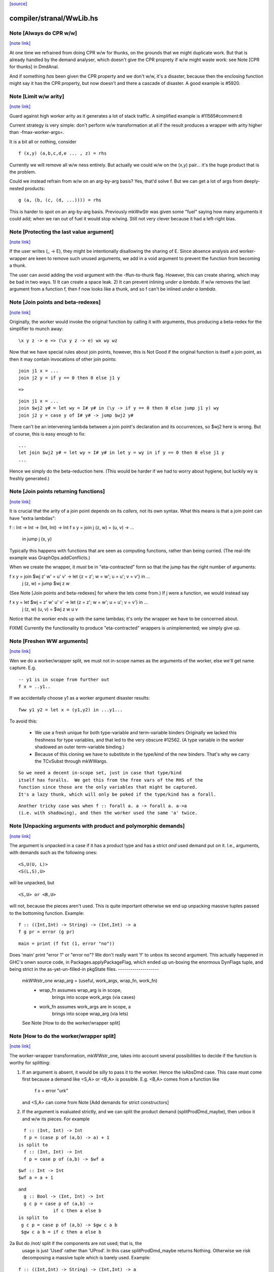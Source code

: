 `[source] <https://gitlab.haskell.org/ghc/ghc/tree/master/compiler/stranal/WwLib.hs>`_

compiler/stranal/WwLib.hs
=========================


Note [Always do CPR w/w]
~~~~~~~~~~~~~~~~~~~~~~~~

`[note link] <https://gitlab.haskell.org/ghc/ghc/tree/master/compiler/stranal/WwLib.hs#L207>`__

At one time we refrained from doing CPR w/w for thunks, on the grounds that
we might duplicate work.  But that is already handled by the demand analyser,
which doesn't give the CPR proprety if w/w might waste work: see
Note [CPR for thunks] in DmdAnal.

And if something *has* been given the CPR property and we don't w/w, it's
a disaster, because then the enclosing function might say it has the CPR
property, but now doesn't and there a cascade of disaster.  A good example
is #5920.



Note [Limit w/w arity]
~~~~~~~~~~~~~~~~~~~~~~

`[note link] <https://gitlab.haskell.org/ghc/ghc/tree/master/compiler/stranal/WwLib.hs#L219>`__

Guard against high worker arity as it generates a lot of stack traffic.
A simplified example is #11565#comment:6

Current strategy is very simple: don't perform w/w transformation at all
if the result produces a wrapper with arity higher than -fmax-worker-args=.

It is a bit all or nothing, consider

::

        f (x,y) (a,b,c,d,e ... , z) = rhs

Currently we will remove all w/w ness entirely. But actually we could
w/w on the (x,y) pair... it's the huge product that is the problem.

Could we instead refrain from w/w on an arg-by-arg basis? Yes, that'd
solve f. But we can get a lot of args from deeply-nested products:

::

        g (a, (b, (c, (d, ...)))) = rhs

This is harder to spot on an arg-by-arg basis. Previously mkWwStr was
given some "fuel" saying how many arguments it could add; when we ran
out of fuel it would stop w/wing.
Still not very clever because it had a left-right bias.



Note [Protecting the last value argument]
~~~~~~~~~~~~~~~~~~~~~~~~~~~~~~~~~~~~~~~~~

`[note link] <https://gitlab.haskell.org/ghc/ghc/tree/master/compiler/stranal/WwLib.hs#L288>`__

If the user writes (\_ -> E), they might be intentionally disallowing
the sharing of E. Since absence analysis and worker-wrapper are keen
to remove such unused arguments, we add in a void argument to prevent
the function from becoming a thunk.

The user can avoid adding the void argument with the -ffun-to-thunk
flag. However, this can create sharing, which may be bad in two ways. 1) It can
create a space leak. 2) It can prevent inlining *under a lambda*. If w/w
removes the last argument from a function f, then f now looks like a thunk, and
so f can't be inlined *under a lambda*.



Note [Join points and beta-redexes]
~~~~~~~~~~~~~~~~~~~~~~~~~~~~~~~~~~~

`[note link] <https://gitlab.haskell.org/ghc/ghc/tree/master/compiler/stranal/WwLib.hs#L301>`__

Originally, the worker would invoke the original function by calling it with
arguments, thus producing a beta-redex for the simplifier to munch away:

::

  \x y z -> e => (\x y z -> e) wx wy wz

Now that we have special rules about join points, however, this is Not Good if
the original function is itself a join point, as then it may contain invocations
of other join points:

::

  join j1 x = ...
  join j2 y = if y == 0 then 0 else j1 y

::

  =>

::

  join j1 x = ...
  join $wj2 y# = let wy = I# y# in (\y -> if y == 0 then 0 else jump j1 y) wy
  join j2 y = case y of I# y# -> jump $wj2 y#

There can't be an intervening lambda between a join point's declaration and its
occurrences, so $wj2 here is wrong. But of course, this is easy enough to fix:

::

  ...
  let join $wj2 y# = let wy = I# y# in let y = wy in if y == 0 then 0 else j1 y
  ...

Hence we simply do the beta-reduction here. (This would be harder if we had to
worry about hygiene, but luckily wy is freshly generated.)



Note [Join points returning functions]
~~~~~~~~~~~~~~~~~~~~~~~~~~~~~~~~~~~~~~

`[note link] <https://gitlab.haskell.org/ghc/ghc/tree/master/compiler/stranal/WwLib.hs#L332>`__

It is crucial that the arity of a join point depends on its *callers,* not its
own syntax. What this means is that a join point can have "extra lambdas":

f :: Int -> Int -> (Int, Int) -> Int
f x y = join j (z, w) = \(u, v) -> ...
        in jump j (x, y)

Typically this happens with functions that are seen as computing functions,
rather than being curried. (The real-life example was GraphOps.addConflicts.)

When we create the wrapper, it *must* be in "eta-contracted" form so that the
jump has the right number of arguments:

f x y = join $wj z' w' = \u' v' -> let {z = z'; w = w'; u = u'; v = v'} in ...
             j (z, w)  = jump $wj z w

(See Note [Join points and beta-redexes] for where the lets come from.) If j
were a function, we would instead say

f x y = let $wj = \z' w' u' v' -> let {z = z'; w = w'; u = u'; v = v'} in ...
            j (z, w) (u, v) = $wj z w u v

Notice that the worker ends up with the same lambdas; it's only the wrapper we
have to be concerned about.

FIXME Currently the functionality to produce "eta-contracted" wrappers is
unimplemented; we simply give up.



Note [Freshen WW arguments]
~~~~~~~~~~~~~~~~~~~~~~~~~~~

`[note link] <https://gitlab.haskell.org/ghc/ghc/tree/master/compiler/stranal/WwLib.hs#L470>`__

Wen we do a worker/wrapper split, we must not in-scope names as the arguments
of the worker, else we'll get name capture.  E.g.

::

   -- y1 is in scope from further out
   f x = ..y1..

If we accidentally choose y1 as a worker argument disaster results:

::

   fww y1 y2 = let x = (y1,y2) in ...y1...

To avoid this:

  * We use a fresh unique for both type-variable and term-variable binders
    Originally we lacked this freshness for type variables, and that led
    to the very obscure #12562.  (A type variable in the worker shadowed
    an outer term-variable binding.)

  * Because of this cloning we have to substitute in the type/kind of the
    new binders.  That's why we carry the TCvSubst through mkWWargs.

::

    So we need a decent in-scope set, just in case that type/kind
    itself has foralls.  We get this from the free vars of the RHS of the
    function since those are the only variables that might be captured.
    It's a lazy thunk, which will only be poked if the type/kind has a forall.

::

    Another tricky case was when f :: forall a. a -> forall a. a->a
    (i.e. with shadowing), and then the worker used the same 'a' twice.



Note [Unpacking arguments with product and polymorphic demands]
~~~~~~~~~~~~~~~~~~~~~~~~~~~~~~~~~~~~~~~~~~~~~~~~~~~~~~~~~~~~~~~

`[note link] <https://gitlab.haskell.org/ghc/ghc/tree/master/compiler/stranal/WwLib.hs#L536>`__

The argument is unpacked in a case if it has a product type and has a
strict *and* used demand put on it. I.e., arguments, with demands such
as the following ones:

::

   <S,U(U, L)>
   <S(L,S),U>

will be unpacked, but

::

   <S,U> or <B,U>

will not, because the pieces aren't used. This is quite important otherwise
we end up unpacking massive tuples passed to the bottoming function. Example:

::

        f :: ((Int,Int) -> String) -> (Int,Int) -> a
        f g pr = error (g pr)

::

        main = print (f fst (1, error "no"))

Does 'main' print "error 1" or "error no"?  We don't really want 'f'
to unbox its second argument.  This actually happened in GHC's onwn
source code, in Packages.applyPackageFlag, which ended up un-boxing
the enormous DynFlags tuple, and being strict in the
as-yet-un-filled-in pkgState files.
--------------------
 mkWWstr_one wrap_arg = (useful, work_args, wrap_fn, work_fn)
   *  wrap_fn assumes wrap_arg is in scope,
        brings into scope work_args (via cases)
   * work_fn assumes work_args are in scope, a
        brings into scope wrap_arg (via lets)
 See Note [How to do the worker/wrapper split]



Note [How to do the worker/wrapper split]
~~~~~~~~~~~~~~~~~~~~~~~~~~~~~~~~~~~~~~~~~

`[note link] <https://gitlab.haskell.org/ghc/ghc/tree/master/compiler/stranal/WwLib.hs#L647>`__

The worker-wrapper transformation, mkWWstr_one, takes into account
several possibilities to decide if the function is worthy for
splitting:

1. If an argument is absent, it would be silly to pass it to
   the worker.  Hence the isAbsDmd case.  This case must come
   first because a demand like <S,A> or <B,A> is possible.
   E.g. <B,A> comes from a function like
       f x = error "urk"
   and <S,A> can come from Note [Add demands for strict constructors]

2. If the argument is evaluated strictly, and we can split the
   product demand (splitProdDmd_maybe), then unbox it and w/w its
   pieces.  For example

::

    f :: (Int, Int) -> Int
    f p = (case p of (a,b) -> a) + 1
  is split to
    f :: (Int, Int) -> Int
    f p = case p of (a,b) -> $wf a

::

    $wf :: Int -> Int
    $wf a = a + 1

::

  and
    g :: Bool -> (Int, Int) -> Int
    g c p = case p of (a,b) ->
               if c then a else b
  is split to
   g c p = case p of (a,b) -> $gw c a b
   $gw c a b = if c then a else b

2a But do /not/ split if the components are not used; that is, the
   usage is just 'Used' rather than 'UProd'. In this case
   splitProdDmd_maybe returns Nothing.  Otherwise we risk decomposing
   a massive tuple which is barely used.  Example:

::

        f :: ((Int,Int) -> String) -> (Int,Int) -> a
        f g pr = error (g pr)

::

        main = print (f fst (1, error "no"))

::

   Here, f does not take 'pr' apart, and it's stupid to do so.
   Imagine that it had millions of fields. This actually happened
   in GHC itself where the tuple was DynFlags

3. A plain 'seqDmd', which is head-strict with usage UHead, can't
   be split by splitProdDmd_maybe.  But we want it to behave just
   like U(AAAA) for suitable number of absent demands. So we have
   a special case for it, with arity coming from the data constructor.



Note [Worker-wrapper for bottoming functions]
~~~~~~~~~~~~~~~~~~~~~~~~~~~~~~~~~~~~~~~~~~~~~

`[note link] <https://gitlab.haskell.org/ghc/ghc/tree/master/compiler/stranal/WwLib.hs#L700>`__

We used not to split if the result is bottom.
[Justification:  there's no efficiency to be gained.]

But it's sometimes bad not to make a wrapper.  Consider
        fw = \x# -> let x = I# x# in case e of
                                        p1 -> error_fn x
                                        p2 -> error_fn x
                                        p3 -> the real stuff
The re-boxing code won't go away unless error_fn gets a wrapper too.
[We don't do reboxing now, but in general it's better to pass an
unboxed thing to f, and have it reboxed in the error cases....]



Note [Add demands for strict constructors]
~~~~~~~~~~~~~~~~~~~~~~~~~~~~~~~~~~~~~~~~~~

`[note link] <https://gitlab.haskell.org/ghc/ghc/tree/master/compiler/stranal/WwLib.hs#L714>`__

Consider this program (due to Roman):

::

    data X a = X !a

::

    foo :: X Int -> Int -> Int
    foo (X a) n = go 0
     where
       go i | i < n     = a + go (i+1)
            | otherwise = 0

We want the worker for 'foo' too look like this:

::

    $wfoo :: Int# -> Int# -> Int#

with the first argument unboxed, so that it is not eval'd each time
around the 'go' loop (which would otherwise happen, since 'foo' is not
strict in 'a').  It is sound for the wrapper to pass an unboxed arg
because X is strict, so its argument must be evaluated.  And if we
*don't* pass an unboxed argument, we can't even repair it by adding a
`seq` thus:

::

    foo (X a) n = a `seq` go 0

because the seq is discarded (very early) since X is strict!

So here's what we do

* We leave the demand-analysis alone.  The demand on 'a' in the
  definition of 'foo' is <L, U(U)>; the strictness info is Lazy
  because foo's body may or may not evaluate 'a'; but the usage info
  says that 'a' is unpacked and its content is used.

* During worker/wrapper, if we unpack a strict constructor (as we do
  for 'foo'), we use 'addDataConStrictness' to bump up the strictness on
  the strict arguments of the data constructor.

* That in turn means that, if the usage info supports doing so
  (i.e. splitProdDmd_maybe returns Just), we will unpack that argument
  -- even though the original demand (e.g. on 'a') was lazy.

* What does "bump up the strictness" mean?  Just add a head-strict
  demand to the strictness!  Even for a demand like <L,A> we can
  safely turn it into <S,A>; remember case (1) of
  Note [How to do the worker/wrapper split].

The net effect is that the w/w transformation is more aggressive about
unpacking the strict arguments of a data constructor, when that
eagerness is supported by the usage info.

There is the usual danger of reboxing, which as usual we ignore. But
if X is monomorphic, and has an UNPACK pragma, then this optimisation
is even more important.  We don't want the wrapper to rebox an unboxed
argument, and pass an Int to $wfoo!

This works in nested situations like

::

    data family Bar a
    data instance Bar (a, b) = BarPair !(Bar a) !(Bar b)
    newtype instance Bar Int = Bar Int

::

    foo :: Bar ((Int, Int), Int) -> Int -> Int
    foo f k = case f of BarPair x y ->
              case burble of
                 True -> case x of
                           BarPair p q -> ...
                 False -> ...

The extra eagerness lets us produce a worker of type:
     $wfoo :: Int# -> Int# -> Int# -> Int -> Int
     $wfoo p# q# y# = ...

even though the `case x` is only lazily evaluated.

--------- Historical note ------------
We used to add data-con strictness demands when demand analysing case
expression. However, it was noticed in #15696 that this misses some cases. For
instance, consider the program (from T10482)

::

    data family Bar a
    data instance Bar (a, b) = BarPair !(Bar a) !(Bar b)
    newtype instance Bar Int = Bar Int

::

    foo :: Bar ((Int, Int), Int) -> Int -> Int
    foo f k =
      case f of
        BarPair x y -> case burble of
                          True -> case x of
                                    BarPair p q -> ...
                          False -> ...

We really should be able to assume that `p` is already evaluated since it came
from a strict field of BarPair. This strictness would allow us to produce a
worker of type:

::

    $wfoo :: Int# -> Int# -> Int# -> Int -> Int
    $wfoo p# q# y# = ...

even though the `case x` is only lazily evaluated

Indeed before we fixed #15696 this would happen since we would float the inner
`case x` through the `case burble` to get:

::

    foo f k =
      case f of
        BarPair x y -> case x of
                          BarPair p q -> case burble of
                                          True -> ...
                                          False -> ...

However, after fixing #15696 this could no longer happen (for the reasons
discussed in ticket:15696#comment:76). This means that the demand placed on `f`
would then be significantly weaker (since the False branch of the case on
`burble` is not strict in `p` or `q`).

Consequently, we now instead account for data-con strictness in mkWWstr_one,
applying the strictness demands to the final result of DmdAnal. The result is
that we get the strict demand signature we wanted even if we can't float
the case on `x` up through the case on `burble`.



Note [mkWWstr and unsafeCoerce]
~~~~~~~~~~~~~~~~~~~~~~~~~~~~~~~

`[note link] <https://gitlab.haskell.org/ghc/ghc/tree/master/compiler/stranal/WwLib.hs#L836>`__

By using unsafeCoerce, it is possible to make the number of demands fail to
match the number of constructor arguments; this happened in #8037.
If so, the worker/wrapper split doesn't work right and we get a Core Lint
bug.  The fix here is simply to decline to do w/w if that happens.



Note [Record evaluated-ness in worker/wrapper]
~~~~~~~~~~~~~~~~~~~~~~~~~~~~~~~~~~~~~~~~~~~~~~

`[note link] <https://gitlab.haskell.org/ghc/ghc/tree/master/compiler/stranal/WwLib.hs#L843>`__

Suppose we have

::

   data T = MkT !Int Int

::

   f :: T -> T
   f x = e

and f's is strict, and has the CPR property.  The we are going to generate
this w/w split

::

   f x = case x of
           MkT x1 x2 -> case $wf x1 x2 of
                           (# r1, r2 #) -> MkT r1 r2

::

   $wfw x1 x2 = let x = MkT x1 x2 in
                case e of
                  MkT r1 r2 -> (# r1, r2 #)

Note that

* In the worker $wf, inside 'e' we can be sure that x1 will be
  evaluated (it came from unpacking the argument MkT.  But that's no
  immediately apparent in $wf

* In the wrapper 'f', which we'll inline at call sites, we can be sure
  that 'r1' has been evaluated (because it came from unpacking the result
  MkT.  But that is not immediately apparent from the wrapper code.

Missing these facts isn't unsound, but it loses possible future
opportunities for optimisation.

Solution: use setCaseBndrEvald when creating
 (A) The arg binders x1,x2 in mkWstr_one
         See #13077, test T13077
 (B) The result binders r1,r2 in mkWWcpr_help
         See Trace #13077, test T13077a
         And #13027 comment:20, item (4)
to record that the relevant binder is evaluated.



Note [Do not unpack class dictionaries]
~~~~~~~~~~~~~~~~~~~~~~~~~~~~~~~~~~~~~~~

`[note link] <https://gitlab.haskell.org/ghc/ghc/tree/master/compiler/stranal/WwLib.hs#L891>`__

If we have
   f :: Ord a => [a] -> Int -> a
   {-# INLINABLE f #-}
and we worker/wrapper f, we'll get a worker with an INLINABLE pragma
(see Note [Worker-wrapper for INLINABLE functions] in WorkWrap), which
can still be specialised by the type-class specialiser, something like
   fw :: Ord a => [a] -> Int# -> a

BUT if f is strict in the Ord dictionary, we might unpack it, to get
   fw :: (a->a->Bool) -> [a] -> Int# -> a
and the type-class specialiser can't specialise that.  An example is
#6056.

But in any other situation a dictionary is just an ordinary value,
and can be unpacked.  So we track the INLINABLE pragma, and switch
off the unpacking in mkWWstr_one (see the isClassPred test).

Historical note: #14955 describes how I got this fix wrong
the first time.



Note [non-algebraic or open body type warning]
~~~~~~~~~~~~~~~~~~~~~~~~~~~~~~~~~~~~~~~~~~~~~~

`[note link] <https://gitlab.haskell.org/ghc/ghc/tree/master/compiler/stranal/WwLib.hs#L1066>`__

There are a few cases where the W/W transformation is told that something
returns a constructor, but the type at hand doesn't really match this. One
real-world example involves unsafeCoerce:
  foo = IO a
  foo = unsafeCoerce c_exit
  foreign import ccall "c_exit" c_exit :: IO ()
Here CPR will tell you that `foo` returns a () constructor for sure, but trying
to create a worker/wrapper for type `a` obviously fails.
(This was a real example until ee8e792  in libraries/base.)

It does not seem feasible to avoid all such cases already in the analyser (and
after all, the analysis is not really wrong), so we simply do nothing here in
mkWWcpr. But we still want to emit warning with -DDEBUG, to hopefully catch
other cases where something went avoidably wrong.



Note [Profiling and unpacking]
~~~~~~~~~~~~~~~~~~~~~~~~~~~~~~

`[note link] <https://gitlab.haskell.org/ghc/ghc/tree/master/compiler/stranal/WwLib.hs#L1085>`__

If the original function looked like
        f = \ x -> {-# SCC "foo" #-} E

then we want the CPR'd worker to look like
        \ x -> {-# SCC "foo" #-} (case E of I# x -> x)
and definitely not
        \ x -> case ({-# SCC "foo" #-} E) of I# x -> x)

This transform doesn't move work or allocation
from one cost centre to another.

Later [SDM]: presumably this is because we want the simplifier to
eliminate the case, and the scc would get in the way?  I'm ok with
including the case itself in the cost centre, since it is morally
part of the function (post transformation) anyway.



Note [Absent errors]
~~~~~~~~~~~~~~~~~~~~

`[note link] <https://gitlab.haskell.org/ghc/ghc/tree/master/compiler/stranal/WwLib.hs#L1110>`__

We make a new binding for Ids that are marked absent, thus
   let x = absentError "x :: Int"
The idea is that this binding will never be used; but if it
buggily is used we'll get a runtime error message.

Coping with absence for *unlifted* types is important; see, for
example, #4306 and #15627.  In the UnliftedRep case, we can
use LitRubbish, which we need to apply to the required type.
For the unlifted types of singleton kind like Float#, Addr#, etc. we
also find a suitable literal, using Literal.absentLiteralOf.  We don't
have literals for every primitive type, so the function is partial.

Note: I did try the experiment of using an error thunk for unlifted
things too, relying on the simplifier to drop it as dead code.
But this is fragile

 - It fails when profiling is on, which disables various optimisations

 - It fails when reboxing happens. E.g.
      data T = MkT Int Int#
      f p@(MkT a _) = ...g p....
   where g is /lazy/ in 'p', but only uses the first component.  Then
   'f' is /strict/ in 'p', and only uses the first component.  So we only
   pass that component to the worker for 'f', which reconstructs 'p' to
   pass it to 'g'.  Alas we can't say
       ...f (MkT a (absentError Int# "blah"))...
   bacause `MkT` is strict in its Int# argument, so we get an absentError
   exception when we shouldn't.  Very annoying!

So absentError is only used for lifted types.

